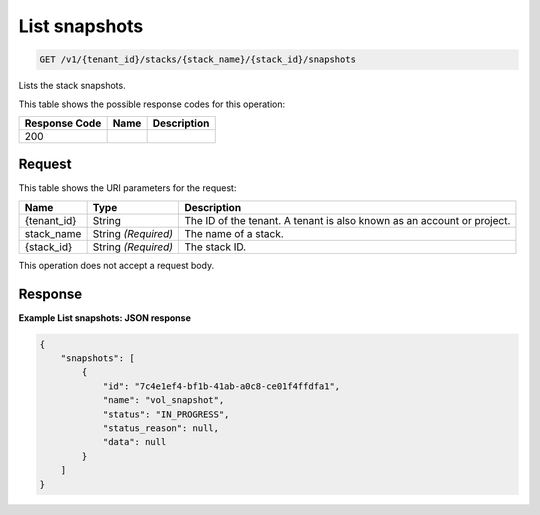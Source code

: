 
.. THIS OUTPUT IS GENERATED FROM THE WADL. DO NOT EDIT.

.. _get-list-snapshots-v1-tenant-id-stacks-stack-name-stack-id-snapshots:

List snapshots
^^^^^^^^^^^^^^^^^^^^^^^^^^^^^^^^^^^^^^^^^^^^^^^^^^^^^^^^^^^^^^^^^^^^^^^^^^^^^^^^

.. code::

    GET /v1/{tenant_id}/stacks/{stack_name}/{stack_id}/snapshots

Lists the stack snapshots.



This table shows the possible response codes for this operation:


+--------------------------+-------------------------+-------------------------+
|Response Code             |Name                     |Description              |
+==========================+=========================+=========================+
|200                       |                         |                         |
+--------------------------+-------------------------+-------------------------+


Request
""""""""""""""""




This table shows the URI parameters for the request:

+--------------------------+-------------------------+-------------------------+
|Name                      |Type                     |Description              |
+==========================+=========================+=========================+
|{tenant_id}               |String                   |The ID of the tenant. A  |
|                          |                         |tenant is also known as  |
|                          |                         |an account or project.   |
+--------------------------+-------------------------+-------------------------+
|stack_name                |String *(Required)*      |The name of a stack.     |
+--------------------------+-------------------------+-------------------------+
|{stack_id}                |String *(Required)*      |The stack ID.            |
+--------------------------+-------------------------+-------------------------+





This operation does not accept a request body.




Response
""""""""""""""""










**Example List snapshots: JSON response**


.. code::

   {
       "snapshots": [
           {
               "id": "7c4e1ef4-bf1b-41ab-a0c8-ce01f4ffdfa1",
               "name": "vol_snapshot",
               "status": "IN_PROGRESS",
               "status_reason": null,
               "data": null
           }
       ]
   }
   




